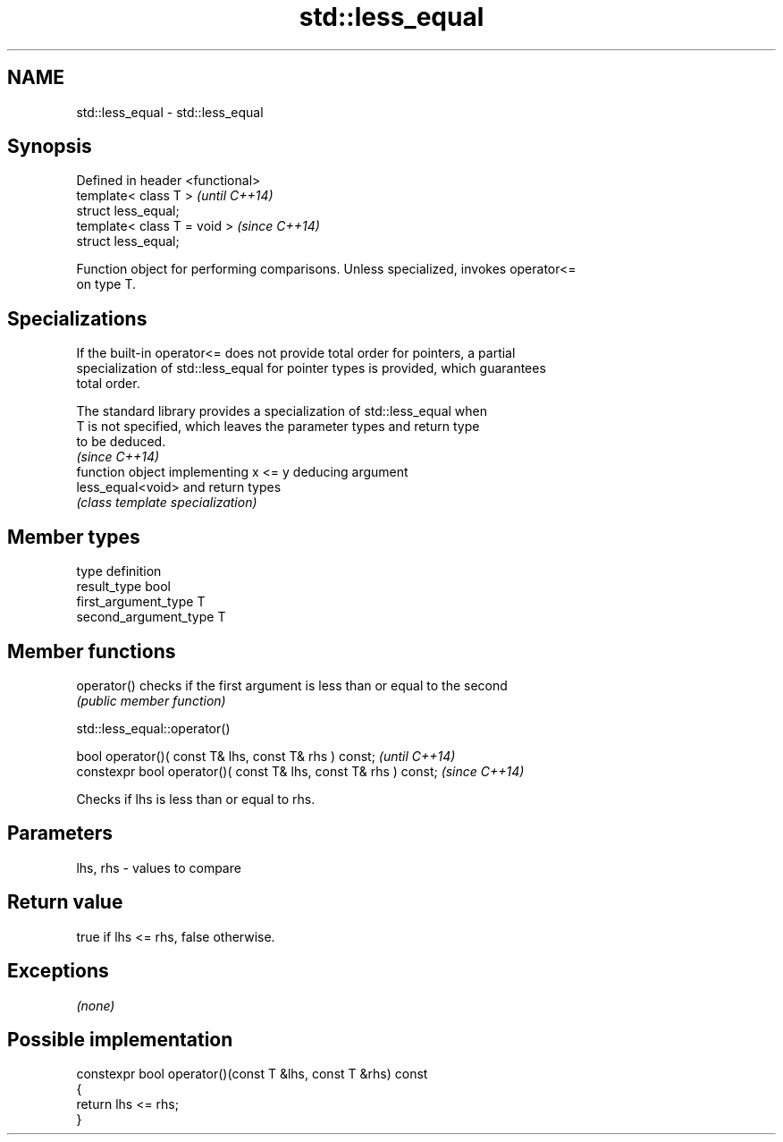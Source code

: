 .TH std::less_equal 3 "Nov 25 2015" "2.0 | http://cppreference.com" "C++ Standard Libary"
.SH NAME
std::less_equal \- std::less_equal

.SH Synopsis
   Defined in header <functional>
   template< class T >             \fI(until C++14)\fP
   struct less_equal;
   template< class T = void >      \fI(since C++14)\fP
   struct less_equal;

   Function object for performing comparisons. Unless specialized, invokes operator<=
   on type T.

.SH Specializations

   If the built-in operator<= does not provide total order for pointers, a partial
   specialization of std::less_equal for pointer types is provided, which guarantees
   total order.

   The standard library provides a specialization of std::less_equal when
   T is not specified, which leaves the parameter types and return type
   to be deduced.
                                                                          \fI(since C++14)\fP
                    function object implementing x <= y deducing argument
   less_equal<void> and return types
                    \fI(class template specialization)\fP 

.SH Member types

   type                 definition
   result_type          bool
   first_argument_type  T
   second_argument_type T

.SH Member functions

   operator() checks if the first argument is less than or equal to the second
              \fI(public member function)\fP

                               std::less_equal::operator()

   bool operator()( const T& lhs, const T& rhs ) const;            \fI(until C++14)\fP
   constexpr bool operator()( const T& lhs, const T& rhs ) const;  \fI(since C++14)\fP

   Checks if lhs is less than or equal to rhs.

.SH Parameters

   lhs, rhs - values to compare

.SH Return value

   true if lhs <= rhs, false otherwise.

.SH Exceptions

   \fI(none)\fP

.SH Possible implementation

   constexpr bool operator()(const T &lhs, const T &rhs) const
   {
       return lhs <= rhs;
   }
